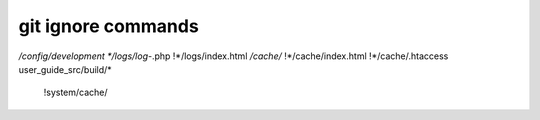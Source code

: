 git ignore commands
-------------------
*/config/development
*/logs/log-*.php
!*/logs/index.html
*/cache/*
!*/cache/index.html
!*/cache/.htaccess
user_guide_src/build/*
 !system/cache/
